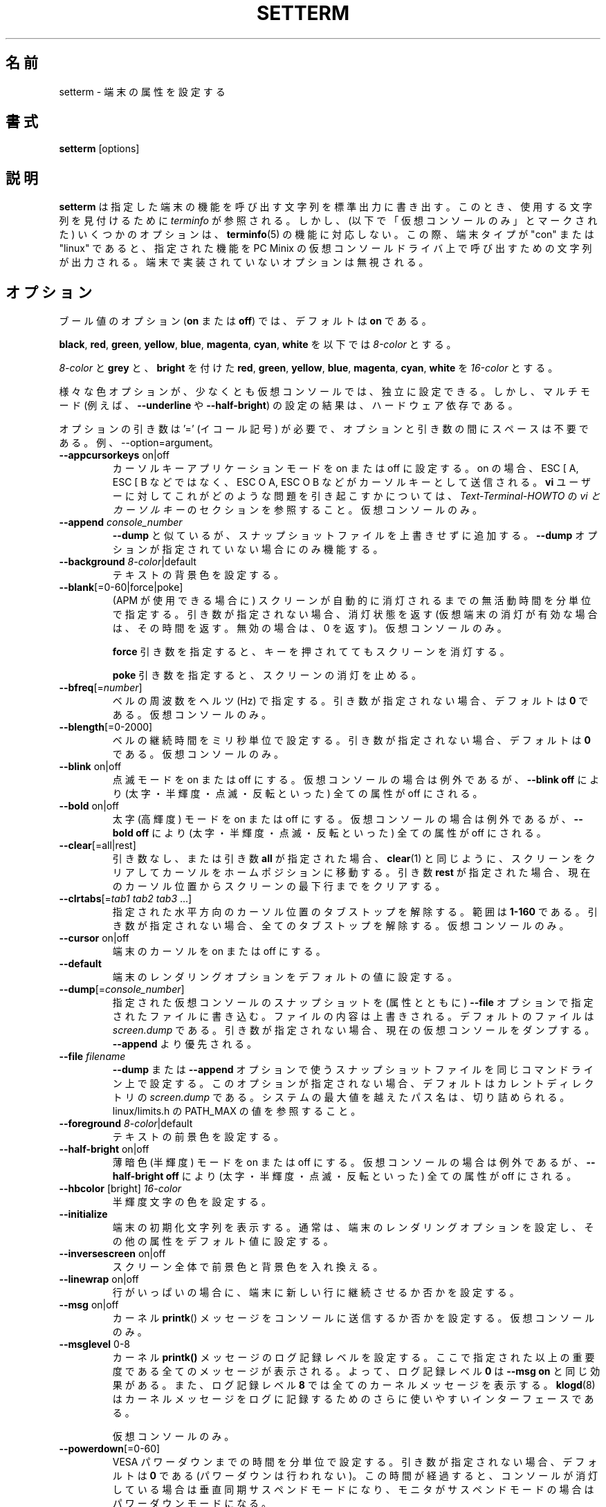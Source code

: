 .\" Copyright 1990 Gordon Irlam (gordoni@cs.ua.oz.au)
.\" Copyright 1992 Rickard E. Faith (faith@cs.unc.edu)
.\" Copyright 2000 Colin Watson (cjw44@cam.ac.uk)
.\" Do not restrict distribution.
.\" May be distributed under the GNU General Public License
.\"
.\" Japanese Version Copyright (c) 2001-2021 Yuichi SATO
.\"         all rights reserved.
.\" Translated Sun Feb 11 00:25:28 JST 2001
.\"         by Yuichi SATO <sato@complex.eng.hokudai.ac.jp>
.\" Updated & Modified Sat May  1 17:54:48 JST 2004
.\"         by Yuchis SATO <ysato444@yahoo.co.jp>
.\" Updated & Modified Wed Jul 31 17:36:41 JST 2019
.\"         by Yuchis SATO <ysato444@ybb.ne.jp>
.\" Updated & Modified Sat Jan 23 01:47:49 JST 2021 by Yuichi SATO
.\"
.\"WORD:	terminal	端末
.\"WORD:	virtual		仮想
.\"WORD:	extra bright	高輝度
.\"WORD:	half-brigtness	半輝度
.\"WORD:	blink		点滅
.\"WORD:	extra bright	高輝度
.\"WORD:	dim		薄暗色
.\"WORD:	foreground	前景
.\"WORD:	background	背景
.\"WORD:	line-wrapping	行の折り返し
.\"
.TH SETTERM 1 "May 2014" "util-linux" "User Commands"
.\"O .SH NAME
.SH 名前
.\"O setterm \- set terminal attributes
setterm \- 端末の属性を設定する
.\"O .SH SYNOPSIS
.SH 書式
.B setterm
[options]
.\"O .SH DESCRIPTION
.SH 説明
.\"O .B setterm
.\"O writes to standard output a character string that will invoke the specified
.\"O terminal capabilities.  Where possible
.\"O .I terminfo
.\"O is consulted to find the string to use.  Some options however (marked "virtual
.\"O consoles only" below) do not correspond to a
.\"O .BR terminfo (5)
.\"O capability.  In this case, if the terminal type is "con" or "linux" the string
.\"O that invokes the specified capabilities on the PC Minix virtual console driver
.\"O is output.  Options that are not implemented by the terminal are ignored.
.B setterm
は指定した端末の機能を呼び出す文字列を標準出力に書き出す。
このとき、使用する文字列を見付けるために
.I terminfo
が参照される。
しかし、(以下で「仮想コンソールのみ」とマークされた)
いくつかのオプションは、
.BR terminfo (5)
の機能に対応しない。
この際、端末タイプが "con" または "linux" であると、
指定された機能を PC Minix の仮想コンソールドライバ上で
呼び出すための文字列が出力される。
端末で実装されていないオプションは無視される。
.\"O .SH OPTIONS
.SH オプション
.\"O For boolean options
.\"O .RB ( on " or " off ),
.\"O the default is
.\"O .BR on .
ブール値のオプション
.RB ( on " または " off )
では、
デフォルトは
.B on
である。
.P
.\"O Below, an
.\"O .I 8-color
.\"O can be
.\"O .BR black ,
.\"O .BR red ,
.\"O .BR green ,
.\"O .BR yellow ,
.\"O .BR blue ,
.\"O .BR magenta ,
.\"O .BR cyan ,
.\"O or
.\"O .BR white .
.BR black ,
.BR red ,
.BR green ,
.BR yellow ,
.BR blue ,
.BR magenta ,
.BR cyan ,
.B white
を以下では
.I 8-color
とする。
.P
.\"O A
.\"O .I 16-color
.\"O can be an
.\"O .IR 8-color ,
.\"O or
.\"O .BR grey ,
.\"O or
.\"O .B bright
.\"O followed
.\"O by
.\"O .BR red ,
.\"O .BR green ,
.\"O .BR yellow ,
.\"O .BR blue ,
.\"O .BR magenta ,
.\"O .BR cyan ,
.\"O or
.\"O .BR white .
.I 8-color
と
.B grey
と、
.B bright
を付けた
.BR red ,
.BR green ,
.BR yellow ,
.BR blue ,
.BR magenta ,
.BR cyan ,
.B white
を
.I 16-color
とする。
.P
.\"O The various color options may be set independently, at least on virtual
.\"O consoles, though the results of setting multiple modes (for example,
.\"O .B \-\-underline
.\"O and
.\"O .BR \-\-half\-bright )
.\"O are hardware-dependent.
様々な色オプションが、少なくとも仮想コンソールでは、独立に設定できる。
しかし、マルチモード (例えば、
.B \-\-underline
や
.BR \-\-half\-bright )
の設定の結果は、ハードウェア依存である。
.PP
.\"O The optional arguments require '=' (equals sign) and not space between the
.\"O option and the argument. For example --option=argument.
オプションの引き数は '=' (イコール記号) が必要で、
オプションと引き数の間にスペースは不要である。
例、--option=argument。
.TP
\fB\-\-appcursorkeys\fP on|off
.\"O Sets Cursor Key Application Mode on or off.  When on, ESC O A, ESC O B, etc.
.\"O will be sent for the cursor keys instead of ESC [ A, ESC [ B, etc.  See the
.\"O .I vi and Cursor-Keys
.\"O section of the
.\"O .I Text-Terminal-HOWTO
.\"O for how this can cause problems for \fBvi\fR users.
カーソルキーアプリケーションモードを on または off に設定する。
on の場合、ESC [ A, ESC [ B などではなく、
ESC O A, ESC O B などがカーソルキーとして送信される。
\fBvi\fR ユーザーに対してこれがどのような問題を引き起こすかについては、
.I Text-Terminal-HOWTO
の
.I "vi とカーソルキー"
のセクションを参照すること。
.\"O Virtual consoles only.
仮想コンソールのみ。
.TP
\fB\-\-append\fP \fIconsole_number\fP
.\"O Like
.\"O .BR \-\-dump ,
.\"O but appends to the snapshot file instead of overwriting it.  Only works if no
.\"O .B \-\-dump
.\"O options are given.
.B \-\-dump
と似ているが、スナップショットファイルを上書きせずに追加する。
.B \-\-dump
オプションが指定されていない場合にのみ機能する。
.TP
\fB\-\-background\fP \fI8-color\fP|default
.\"O Sets the background text color.
テキストの背景色を設定する。
.TP
\fB\-\-blank\fP[=0-60|force|poke]
.\"O Sets the interval of inactivity, in minutes, after which the screen will be
.\"O automatically blanked (using APM if available).  Without an argument, it gets
.\"O the blank status (returns which vt was blanked, or zero for an unblanked vt).
(APM が使用できる場合に) スクリーンが自動的に消灯されるまでの
無活動時間を分単位で指定する。
引き数が指定されない場合、消灯状態を返す
(仮想端末の消灯が有効な場合は、その時間を返す。無効の場合は、0 を返す)。
.\"O Virtual consoles only.
仮想コンソールのみ。
.IP
.\"O The
.\"O .B force
.\"O argument keeps the screen blank even if a key is pressed.
.B force
引き数を指定すると、キーを押されててもスクリーンを消灯する。
.IP
.\"O The
.\"O .B poke
.\"O argument unblanks the screen.
.B poke
引き数を指定すると、スクリーンの消灯を止める。
.TP
\fB\-\-bfreq\fP[=\fInumber\fP]
.\"O Sets the bell frequency in Hertz.  Without an argument, it defaults to
.\"O .BR 0 .
ベルの周波数をヘルツ (Hz) で指定する。
引き数が指定されない場合、デフォルトは
.B 0
である。
.\"O Virtual consoles only.
仮想コンソールのみ。
.TP
\fB\-\-blength\fP[=0-2000]
.\"O Sets the bell duration in milliseconds.  Without an argument, it defaults to
.\"O .BR 0 .
ベルの継続時間をミリ秒単位で設定する。
引き数が指定されない場合、デフォルトは
.B 0
である。
.\"O Virtual consoles only.
仮想コンソールのみ。
.TP
\fB\-\-blink\fP on|off
.\"O Turns blink mode on or off.  Except on a virtual console,
.\"O .B \-\-blink off
.\"O turns off all attributes (bold, half-brightness, blink, reverse).
点滅モードを on または off にする。
仮想コンソールの場合は例外であるが、
.B \-\-blink off
により (太字・半輝度・点滅・反転といった)
全ての属性が off にされる。
.TP
\fB\-\-bold\fP on|off
.\"O Turns bold (extra bright) mode on or off.  Except on a virtual console,
.\"O .B \-\-bold off
.\"O turns off all attributes (bold, half-brightness, blink, reverse).
太字 (高輝度) モードを on または off にする。
仮想コンソールの場合は例外であるが、
.B \-\-bold off
により (太字・半輝度・点滅・反転といった)
全ての属性が off にされる。
.TP
\fB\-\-clear\fP[=all|rest]
.\"O Without an argument or with the argument
.\"O .BR all ,
.\"O the entire screen is cleared and the cursor is set to the home position,
.\"O just like
.\"O .BR clear (1)
.\"O does.  With the argument
.\"O .BR rest ,
.\"O the screen is cleared from the current cursor position to the end.
引き数なし、または引き数
.B all
が指定された場合、
.BR clear (1)
と同じように、スクリーンをクリアしてカーソルをホームポジションに
移動する。
引き数
.B rest
が指定された場合、現在のカーソル位置からスクリーンの最下行までを
クリアする。
.TP
\fB\-\-clrtabs\fP[=\fItab1 tab2 tab3\fP ...]
.\"O Clears tab stops from the given horizontal cursor positions, in the range
.\"O .BR 1-160 .
.\"O Without arguments, it clears all tab stops.
指定された水平方向のカーソル位置のタブストップを解除する。
範囲は
.B 1-160
である。
引き数が指定されない場合、全てのタブストップを解除する。
.\"O Virtual consoles only.
仮想コンソールのみ。
.TP
\fB\-\-cursor\fP on|off
.\"O Turns the terminal's cursor on or off.
端末のカーソルを on または off にする。
.TP
\fB\-\-default\fP
.\"O Sets the terminal's rendering options to the default values.
端末のレンダリングオプションをデフォルトの値に設定する。
.TP
\fB\-\-dump\fP[=\fIconsole_number\fP]
.\"O Writes a snapshot of the virtual console with the given number
.\"O to the file specified with the
.\"O .B \-\-file
.\"O option, overwriting its contents; the default is
.\"O .IR screen.dump .
.\"O Without an argument, it dumps the current virtual console.  This overrides
.\"O .BR \-\-append .
指定された仮想コンソールのスナップショットを (属性とともに)
.B \-\-file
オプションで指定されたファイルに書き込む。
ファイルの内容は上書きされる。
デフォルトのファイルは
.I screen.dump
である。
引き数が指定されない場合、現在の仮想コンソールをダンプする。
.B \-\-append
より優先される。
.TP
\fB\-\-file\fP \fIfilename\fP
.\"O Sets the snapshot file name for any
.\"O .B \-\-dump
.\"O or
.\"O .B \-\-append
.\"O options on the same command line.  If this option is not present, the default
.\"O is
.\"O .I screen.dump
.\"O in the current directory.  A path name that exceeds the system maximum will be
.\"O truncated, see PATH_MAX from linux/limits.h for the value.
.B \-\-dump
または
.B \-\-append
オプションで使う
スナップショットファイルを同じコマンドライン上で設定する。
このオプションが指定されない場合、
デフォルトはカレントディレクトリの
.I screen.dump
である。
システムの最大値を越えたパス名は、切り詰められる。
linux/limits.h の PATH_MAX の値を参照すること。
.TP
\fB\-\-foreground\fP \fI8-color\fP|default
.\"O Sets the foreground text color.
テキストの前景色を設定する。
.TP
\fB\-\-half\-bright\fP on|off
.\"O Turns dim (half-brightness) mode on or off.  Except on a virtual console,
.\"O .B \-\-half\-bright off
.\"O turns off all attributes (bold, half-brightness, blink, reverse).
薄暗色 (半輝度) モードを on または off にする。
仮想コンソールの場合は例外であるが、
.B \-\-half\-bright off
により (太字・半輝度・点滅・反転といった)
全ての属性が off にされる。
.TP
\fB\-\-hbcolor\fP [bright] \fI16-color\fP
.\"O Sets the color for half-bright characters.
半輝度文字の色を設定する。
.TP
\fB\-\-initialize\fP
.\"O Displays the terminal initialization string, which typically sets the
.\"O terminal's rendering options, and other attributes to the default values.
端末の初期化文字列を表示する。
通常は、端末のレンダリングオプションを設定し、
その他の属性をデフォルト値に設定する。
.TP
\fB\-\-inversescreen\fP on|off
.\"O Swaps foreground and background colors for the whole screen.
スクリーン全体で前景色と背景色を入れ換える。
.TP
\fB\-\-linewrap\fP on|off
.\"O Makes the terminal continue on a new line when a line is full.
行がいっぱいの場合に、端末に新しい行に継続させるか否かを設定する。
.TP
\fB\-\-msg\fP on|off
.\"O Enables or disables the sending of kernel
.\"O .BR printk ()
.\"O messages to the console.
カーネル
.BR printk ()
メッセージを
コンソールに送信するか否かを設定する。
.\"O Virtual consoles only.
仮想コンソールのみ。
.TP
\fB\-\-msglevel\fP 0-8
.\"O Sets the console logging level for kernel
.\"O .B printk()
.\"O messages.  All messages strictly more important than this will be printed, so a
.\"O logging level of
.\"O .B 0
.\"O has the same effect as
.\"O .B \-\-msg on
.\"O and a logging level of
.\"O .B 8
.\"O will print all kernel messages.
.\"O .BR klogd (8)
.\"O may be a more convenient interface to the logging of kernel messages.
カーネル
.B printk()
メッセージのログ記録レベルを設定する。
ここで指定された以上の重要度である全てのメッセージが表示される。
よって、ログ記録レベル
.B 0
は
.B \-\-msg on
と同じ効果がある。
また、ログ記録レベル
.B 8
では全てのカーネルメッセージを表示する。
.BR klogd (8)
はカーネルメッセージをログに記録するための
さらに使いやすいインターフェースである。
.sp
.\"O Virtual consoles only.
仮想コンソールのみ。
.TP
\fB\-\-powerdown\fP[=0-60]
.\"O Sets the VESA powerdown interval in minutes.  Without an argument, it defaults
.\"O to
.\"O .B 0
.\"O (disable powerdown).  If the console is blanked or the monitor is in suspend
.\"O mode, then the monitor will go into vsync suspend mode or powerdown mode
.\"O respectively after this period of time has elapsed.
VESA パワーダウンまでの時間を分単位で設定する。
引き数が指定されない場合、デフォルトは
.B 0
である (パワーダウンは行われない)。
この時間が経過すると、
コンソールが消灯している場合は垂直同期サスペンドモードになり、
モニタがサスペンドモードの場合はパワーダウンモードになる。
.TP
\fB\-\-powersave\fP \fImode\fP
.\"O Valid values for \fImode\fP are:
\fImode\fP に指定可能な値は以下の通り:
.RS
.TP
.B vsync|on
.\"O Puts the monitor into VESA vsync suspend mode.
モニタを VESA vsync サスペンドモードにする。
.TP
.B hsync
.\"O Puts the monitor into VESA hsync suspend mode.
モニタを VESA hsync サスペンドモードにする。
.TP
.B powerdown
.\"O Puts the monitor into VESA powerdown mode.
モニタを VESA パワーダウンモードにする。
.TP
.B off
.\"O Turns monitor VESA powersaving features.
モニタを VESA パワーセーブ機能を off にする。
.RE
.TP
\fB\-\-regtabs\fP[=1-160]
.\"O Clears all tab stops, then sets a regular tab stop pattern, with one tab every
.\"O specified number of positions.  Without an argument, it defaults to
.\"O .BR 8 .
全てのタブストップを解除し、通常のタブストップパターンを設定する。
指定した数値の位置ごとにタブが置かれる。
引き数が指定されない場合、デフォルトは
.B 8
である。
.\"O Virtual consoles only.
仮想コンソールのみ。
.TP
\fB\-\-repeat\fP on|off
.\"O Turns keyboard repeat on or off.
キーボードリピートを on または off にする。
.\"O Virtual consoles only.
仮想コンソールのみ。
.TP
\fB\-\-reset\fP
.\"O Displays the terminal reset string, which typically resets the terminal to
.\"O its power-on state.
端末リセット文字列を表示する。
通常は、端末をパワーオンの状態にリセットする。
.TP
\fB\-\-resize\fP
.\"O Reset terminal size by assessing maximum row and column.  This is useful
.\"O when actual geometry and kernel terminal driver are not in sync.  Most
.\"O notable use case is with serial consoles, that do not use
.\"O .BR ioctl (3p)
.\"O but just byte streams and breaks.
最大の行と列を仮定して端末をリセットする。
これは実際の大きさとカーネルの端末ドライバーが同期していない場合に
役立つ。
最も顕著な使用法はシリアルコンソールであり、
.BR ioctl (3p)
を使っていないが、バイトストリームとブレークは使っている場合である。
.TP
\fB\-\-reverse\fP on|off
.\"O Turns reverse video mode on or off.  Except on a virtual console,
.\"O .B \-\-reverse off
.\"O turns off all attributes (bold, half-brightness, blink, reverse).
反転モードを on または off にする。
仮想コンソールの場合は例外であるが、
.B \-\-reverse off
により (太字・半輝度・点滅・反転といった)
全ての属性が off にされる。
.TP
\fB\-\-store\fP
.\"O Stores the terminal's current rendering options (foreground and background
.\"O colors) as the values to be used at reset-to-default.
端末の現在のレンダリングオプション (前景色と背景色) を、
デフォルトにリセットする際に使用される値として保存する。
.\"O Virtual consoles only.
仮想コンソールのみ。
.TP
\fB\-\-tabs\fP[=\fItab1 tab2 tab3\fP ...]
.\"O Sets tab stops at the given horizontal cursor positions, in the range
.\"O .BR 1-160 .
.\"O Without arguments, it shows the current tab stop settings.
指定された水平方向のカーソル位置にタブストップを設定する。
範囲は
.B 1-160
である。
引き数が指定されない場合、現在のタブストップの設定を表示する。
.TP
\fB\-\-term\fP \fIterminal_name\fP
.\"O Overrides the TERM environment variable.
環境変数 TERM を上書きする。
.TP
\fB\-\-ulcolor\fP [bright] \fI16-color\fP
.\"O Sets the color for underlined characters.
下線文字の色を設定する。
.\"O Virtual consoles only.
仮想コンソールのみ。
.TP
\fB\-\-underline\fP on|off
.\"O Turns underline mode on or off.
下線モードを on または off にする。
.TP
\fB\-\-version\fP
.\"O Displays version information and exits.
バージョン情報を表示して、終了する。
.TP
\fB\-\-help\fP
.\"O Displays a help text and exits.
ヘルプを表示して、終了する。
.\"O .SH COMPATIBILITY
.SH 互換性
.\"O Since version 2.25
.\"O .B setterm
.\"O has support for long options with two hyphens, for example
.\"O .BR \-\-help ,
.\"O beside the historical long options with a single hyphen, for example
.\"O .BR \-help .
バージョン 2.25 から
.B setterm
は昔からのハイフン 1 つの長いオプション (例えば
.BR \-help )
に加え、ハイフン 2 つの長いオプション (例えば
.BR \-\-help )
をサポートした。
.\"O In scripts it is better to use the backward-compatible single hyphen
.\"O rather than the double hyphen.  Currently there are no plans nor good
.\"O reasons to discontinue single-hyphen compatibility.
スクリプト内では、後方互換のため、ハイフン 2 つよりハイフン 1 つを使う方が良い。
現在のところハイフン 1 つの互換性を止める計画や良い理由はない。
.\"O .SH BUGS
.SH バグ
.\"O Differences between the Minix and Linux versions are not documented.
Minix 版と Linux 版の違いが、この文書には書かれていない。
.\"O .SH SEE ALSO
.SH 関連項目
.BR stty (1),
.BR tput (1),
.BR tty (4),
.BR terminfo (5)
.\"O .SH AVAILABILITY
.SH 入手方法
.\"O The setterm command is part of the util-linux package and is available from
.\"O .UR https://\:www.kernel.org\:/pub\:/linux\:/utils\:/util-linux/
.\"O Linux Kernel Archive
.\"O .UE .
setterm コマンドは、util-linux パッケージの一部であり、
.UR https://\:www.kernel.org\:/pub\:/linux\:/utils\:/util-linux/
Linux Kernel Archive
.UE
から入手できる。
